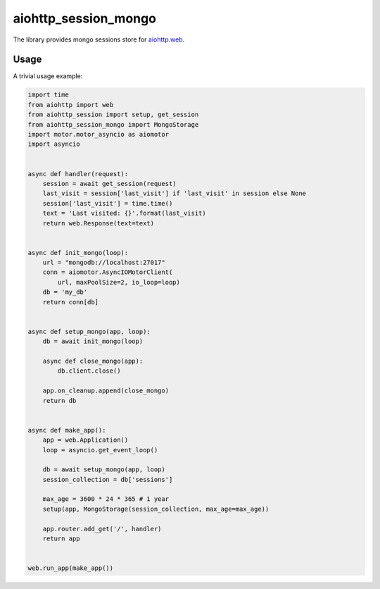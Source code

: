 aiohttp_session_mongo
===============
.. image:: https://travis-ci.org/alexpantyukhin/aiohttp-session-mongo.svg?branch=master
    :target: https://travis-ci.org/alexpantyukhin/aiohttp-session-mongo
.. image:: https://codecov.io/github/alexpantyukhin/aiohttp-session-mongo/coverage.svg?branch=master
    :target: https://codecov.io/github/alexpantyukhin/aiohttp-session-mongo

The library provides mongo sessions store for `aiohttp.web`__.

.. _aiohttp_web: https://aiohttp.readthedocs.io/en/latest/web.html

__ aiohttp_web_

Usage
-----

A trivial usage example:

.. code:: python

    import time
    from aiohttp import web
    from aiohttp_session import setup, get_session
    from aiohttp_session_mongo import MongoStorage
    import motor.motor_asyncio as aiomotor
    import asyncio


    async def handler(request):
        session = await get_session(request)
        last_visit = session['last_visit'] if 'last_visit' in session else None
        session['last_visit'] = time.time()
        text = 'Last visited: {}'.format(last_visit)
        return web.Response(text=text)


    async def init_mongo(loop):
        url = "mongodb://localhost:27017"
        conn = aiomotor.AsyncIOMotorClient(
            url, maxPoolSize=2, io_loop=loop)
        db = 'my_db'
        return conn[db]


    async def setup_mongo(app, loop):
        db = await init_mongo(loop)

        async def close_mongo(app):
            db.client.close()

        app.on_cleanup.append(close_mongo)
        return db


    async def make_app():
        app = web.Application()
        loop = asyncio.get_event_loop()

        db = await setup_mongo(app, loop)
        session_collection = db['sessions']

        max_age = 3600 * 24 * 365 # 1 year
        setup(app, MongoStorage(session_collection, max_age=max_age))

        app.router.add_get('/', handler)
        return app


    web.run_app(make_app())
